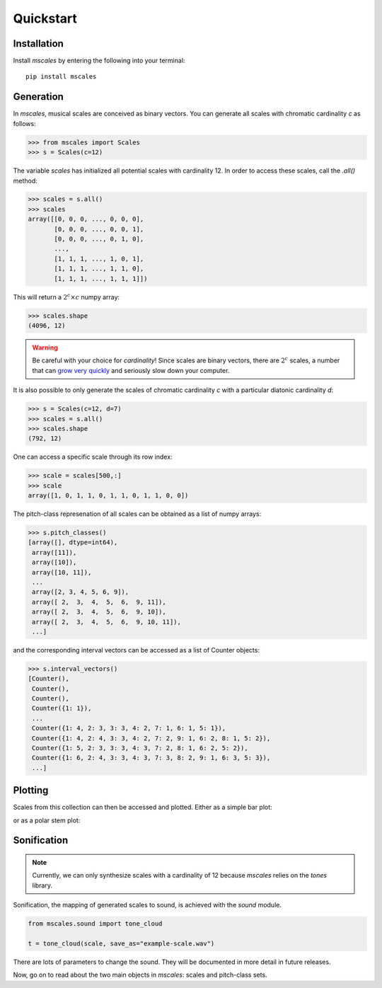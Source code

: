 ==========
Quickstart
==========

Installation
============

Install `mscales` by entering the following into your terminal::

   pip install mscales

Generation
==========

In `mscales`, musical scales are conceived as binary vectors.
You can generate all scales with chromatic cardinality `c` as follows:

.. code-block:: python

    >>> from mscales import Scales
    >>> s = Scales(c=12)

The variable `scales` has initialized all potential scales with cardinality 12.
In order to access these scales, call the `.all()` method:

>>> scales = s.all()
>>> scales
array([[0, 0, 0, ..., 0, 0, 0],
       [0, 0, 0, ..., 0, 0, 1],
       [0, 0, 0, ..., 0, 1, 0],
       ...,
       [1, 1, 1, ..., 1, 0, 1],
       [1, 1, 1, ..., 1, 1, 0],
       [1, 1, 1, ..., 1, 1, 1]])

This will return a :math:`2^c \times c` numpy array:

>>> scales.shape
(4096, 12)

.. warning::
   Be careful with your choice for `cardinality`!
   Since scales are binary vectors, there are :math:`2^c` scales,
   a number that can `grow very quickly <https://en.wikipedia.org/wiki/Power_of_two>`_
   and seriously slow down your computer.

It is also possible to only generate the scales of chromatic cardinality `c`
with a particular diatonic cardinality `d`:

>>> s = Scales(c=12, d=7)
>>> scales = s.all()
>>> scales.shape
(792, 12)

One can access a specific scale through its row index:

>>> scale = scales[500,:]
>>> scale
array([1, 0, 1, 1, 0, 1, 1, 0, 1, 1, 0, 0])

The pitch-class represenation of all scales can be obtained
as a list of numpy arrays:

>>> s.pitch_classes()
[array([], dtype=int64),
 array([11]),
 array([10]),
 array([10, 11]),
 ...
 array([2, 3, 4, 5, 6, 9]),
 array([ 2,  3,  4,  5,  6,  9, 11]),
 array([ 2,  3,  4,  5,  6,  9, 10]),
 array([ 2,  3,  4,  5,  6,  9, 10, 11]),
 ...]

and the corresponding interval vectors can be accessed
as a list of Counter objects:

>>> s.interval_vectors()
[Counter(),
 Counter(),
 Counter(),
 Counter({1: 1}),
 ...
 Counter({1: 4, 2: 3, 3: 3, 4: 2, 7: 1, 6: 1, 5: 1}),
 Counter({1: 4, 2: 4, 3: 3, 4: 2, 7: 2, 9: 1, 6: 2, 8: 1, 5: 2}),
 Counter({1: 5, 2: 3, 3: 3, 4: 3, 7: 2, 8: 1, 6: 2, 5: 2}),
 Counter({1: 6, 2: 4, 3: 3, 4: 3, 7: 3, 8: 2, 9: 1, 6: 3, 5: 3}),
 ...]

Plotting
========

Scales from this collection can then be accessed and plotted.
Either as a simple bar plot:

.. plot:: pyplots/example-scale-barcode.py
   :include-source:
   :align: center
   :alt: Example scale barcode plot.
   :caption: Example scale barcode plot.

or as a polar stem plot:

.. plot:: pyplots/example-scale-polar.py
   :include-source:
   :align: center
   :alt: Example scale polar plot.
   :caption: Example scale polar plot.

Sonification
============

.. note::
   Currently, we can only synthesize scales with a cardinality of 12
   because `mscales` relies on the `tones` library.

Sonification, the mapping of generated scales to sound,
is achieved with the `sound` module.

.. code-block:: python

   from mscales.sound import tone_cloud

   t = tone_cloud(scale, save_as="example-scale.wav")

.. raw:: html

    <audio controls="controls">
      <source src="_static/example-scale.wav" type="audio/wav">
      Your browser does not support the <code>audio</code> element.
    </audio>

There are lots of parameters to change the sound. They will be documented
in more detail in future releases.

Now, go on to read about the two main objects in `mscales`:
scales and pitch-class sets.